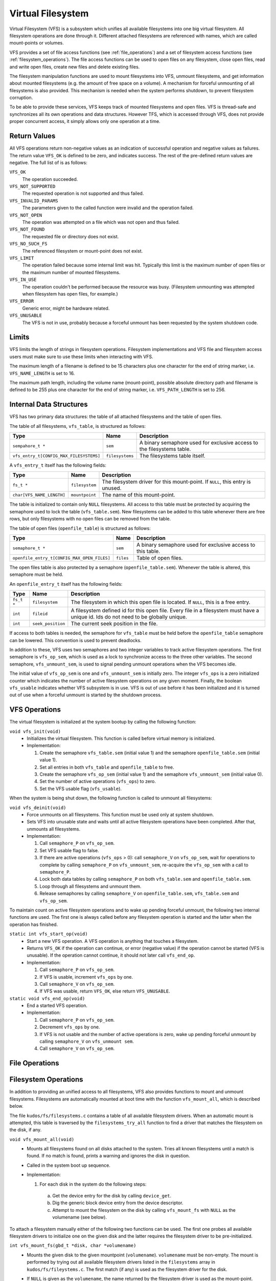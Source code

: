 Virtual Filesystem
==================

Virtual Filesystem (VFS) is a subsystem which unifies all available filesystems
into one big virtual filesystem. All filesystem operations are done through it.
Different attached filesystems are referenced with names, which are called
mount-points or volumes.

VFS provides a set of file access functions (see :ref:`file_operations`) and a
set of filesystem access functions (see :ref:`filesystem_operations`). The file
access functions can be used to open files on any filesystem, close open files,
read and write open files, create new files and delete existing files.

The filesystem manipulation functions are used to mount filesystems into VFS,
unmount filesystems, and get information about mounted filesystems (e.g. the
amount of free space on a volume). A mechanism for forceful unmounting of all
filesystems is also provided. This mechanism is needed when the system performs
shutdown, to prevent filesystem corruption.

To be able to provide these services, VFS keeps track of mounted filesystems
and open files. VFS is thread-safe and synchronizes all its own operations and
data structures.  However TFS, which is accessed through VFS, does not provide
proper concurrent access, it simply allows only one operation at a time.

Return Values
-------------

All VFS operations return non-negative values as an indication of successful
operation and negative values as failures. The return value ``VFS_OK`` is
defined to be zero, and indicates success. The rest of the pre-defined return
values are negative. The full list of is as follows:

``VFS_OK``
  The operation succeeded.

``VFS_NOT_SUPPORTED``
  The requested operation is not supported and thus failed.

``VFS_INVALID_PARAMS``
  The parameters given to the called function were invalid and the operation
  failed.

``VFS_NOT_OPEN``
  The operation was attempted on a file which was not open and thus failed.

``VFS_NOT_FOUND``
  The requested file or directory does not exist.

``VFS_NO_SUCH_FS``
  The referenced filesystem or mount-point does not exist.

``VFS_LIMIT``
  The operation failed because some internal limit was hit. Typically this
  limit is the maximum number of open files or the maximum number of mounted
  filesystems.

``VFS_IN_USE``
  The operation couldn't be performed because the resource was busy.
  (Filesystem unmounting was attempted when filesystem has open files, for
  example.)

``VFS_ERROR``
  Generic error, might be hardware related.

``VFS_UNUSABLE``
  The VFS is not in use, probably because a forceful unmount has been requested
  by the system shutdown code.

Limits
------

VFS limits the length of strings in filesystem operations. Filesystem
implementations and VFS file and filesystem access users must make sure to use
these limits when interacting with VFS.

The maximum length of a filename is defined to be 15 characters plus one
character for the end of string marker, i.e. ``VFS_NAME_LENGTH`` is set to 16.

The maximum path length, including the volume name (mount-point), possible
absolute directory path and filename is defined to be 255 plus one character
for the end of string marker, i.e. ``VFS_PATH_LENGTH`` is set to 256.

Internal Data Structures
------------------------

VFS has two primary data structures: the table of all attached filesystems and
the table of open files.

The table of all filesystems, ``vfs_table``, is structured as follows:


+-----------------------------------------+-----------------+-------------------------------+
| Type                                    | Name            | Description                   |
+=========================================+=================+===============================+
| ``sempahore_t *``                       | ``sem``         | A binary semaphore used for   |
|                                         |                 | exclusive access to the       |
|                                         |                 | filesystems table.            |
+-----------------------------------------+-----------------+-------------------------------+
| ``vfs_entry_t[CONFIG_MAX_FILESYSTEMS]`` | ``filesystems`` | The filesystems table itself. |
+-----------------------------------------+-----------------+-------------------------------+

A ``vfs_entry_t`` itself has the following fields:

+---------------------------+----------------+--------------------------------+
| Type                      | Name           | Description                    |
+===========================+================+================================+
| ``fs_t *``                | ``filesystem`` | The filesystem driver for this |
|                           |                | mount-point. If ``NULL``, this |
|                           |                | entry is unused.               |
+---------------------------+----------------+--------------------------------+
| ``char[VFS_NAME_LENGTH]`` | ``mountpoint`` | The name of this mount-point.  |
+---------------------------+----------------+--------------------------------+

The table is initialized to contain only ``NULL`` filesystems. All access to
this table must be protected by acquiring the semaphore used to lock the table
(``vfs_table.sem``). New filesystems can be added to this table whenever there
are free rows, but only filesystems with no open files can be removed from the
table.

The table of open files (``openfile_table``) is structured as follows:

+---------------------------------------------+-----------+-----------------------+
| Type                                        | Name      | Description           |
+=============================================+===========+=======================+
| ``semaphore_t *``                           | ``sem``   | A binary semaphore    |
|                                             |           | used for exclusive    |
|                                             |           | access to this        |
|                                             |           | table.                |
+---------------------------------------------+-----------+-----------------------+
| ``openfile_entry_t[CONFIG_MAX_OPEN_FILES]`` | ``files`` | Table of open files.  |
+---------------------------------------------+-----------+-----------------------+

The open files table is also protected by a semaphore (``openfile_table.sem``).
Whenever the table is altered, this semaphore must be held.

An ``openfile_entry_t`` itself has the following fields:

+-------------+-------------------+-------------------------------------+
| Type        | Name              | Description                         |
+=============+===================+=====================================+
| ``fs_t *``  | ``filesystem``    | The filesystem in which this        |
|             |                   | open file is located. If ``NULL``,  |
|             |                   | this is a free entry.               |
+-------------+-------------------+-------------------------------------+
| ``int``     | ``fileid``        | A filesystem defined id for         |
|             |                   | this open file. Every file in a     |
|             |                   | filesystem must have a              |
|             |                   | unique id. Ids do not need          |
|             |                   | to be globally unique.              |
+-------------+-------------------+-------------------------------------+
| ``int``     | ``seek_position`` | The current seek position in        |
|             |                   | the file.                           |
+-------------+-------------------+-------------------------------------+

If access to both tables is needed, the semaphore for ``vfs_table`` must be
held before the ``openfile_table`` semaphore can be lowered. This convention is
used to prevent deadlocks.

In addition to these, VFS uses two semaphores and two integer variables to
track active filesystem operations. The first semaphore is ``vfs_op_sem``,
which is used as a lock to synchronize access to the three other variables. The
second semaphore, ``vfs_unmount_sem``, is used to signal pending unmount
operations when the VFS becomes idle.

The initial value of ``vfs_op_sem`` is one and ``vfs_unmount_sem`` is initially
zero. The integer ``vfs_ops`` is a zero initialized counter which indicates the
number of active filesystem operations on any given moment. Finally, the
boolean ``vfs_usable`` indicates whether VFS subsystem is in use. VFS is out of
use before it has been initialized and it is turned out of use when a forceful
unmount is started by the shutdown process.

.. _vfs_operations:

VFS Operations
--------------

The virtual filesystem is initialized at the system bootup by calling the
following function:

``void vfs_init(void)``
  * Initializes the virtual filesystem. This function is called before virtual
    memory is initialized.
  * Implementation:

    1. Create the semaphore ``vfs_table.sem`` (initial value 1) and the semaphore
       ``openfile_table.sem`` (initial value 1).
    2. Set all entries in both ``vfs_table`` and ``openfile_table`` to free.
    3. Create the semaphore ``vfs_op_sem`` (initial value 1) and the semaphore
       ``vfs_unmount_sem`` (initial value 0).
    4. Set the number of active operations (``vfs_ops``) to zero.
    5. Set the VFS usable flag (``vfs_usable``).

When the system is being shut down, the following function is called to unmount
all filesystems:

``void vfs_deinit(void)``
  * Force unmounts on all filesystems. This function must be used only at
    system shutdown.
  * Sets VFS into unusable state and waits until all active filesystem
    operations have been completed. After that, unmounts all filesystems.
  * Implementation:

    1. Call ``semaphore_P`` on ``vfs_op_sem``.
    2. Set VFS usable flag to false.
    3. If there are active operations (``vfs_ops`` > 0): call ``semaphore_V``
       on ``vfs_op_sem``, wait for operations to complete by calling
       ``semaphore_P`` on ``vfs_unmount_sem``, re-acquire the ``vfs_op_sem``
       with a call to ``semaphore_P``.
    4. Lock both data tables by calling ``semaphore_P`` on both
       ``vfs_table.sem`` and ``openfile_table.sem``.
    5. Loop through all filesystems and unmount them.
    6. Release semaphores by calling ``semaphore_V`` on
       ``openfile_table.sem``, ``vfs_table.sem`` and ``vfs_op_sem``.

To maintain count on active filesystem operations and to wake up pending
forceful unmount, the following two internal functions are used. The first one
is always called before any filesystem operation is started and the latter when
the operation has finished.

``static int vfs_start_op(void)``
  * Start a new VFS operation. A VFS operation is anything that touches a
    filesystem.
  * Returns ``VFS_OK`` if the operation can continue, or error (negative value)
    if the operation cannot be started (VFS is unusable). If the operation
    cannot continue, it should not later call ``vfs_end_op``.
  * Implementation:

    1. Call ``semaphore_P`` on ``vfs_op_sem``.
    2. If VFS is usable, increment ``vfs_ops`` by one.
    3. Call ``semaphore_V`` on ``vfs_op_sem``.
    4. If VFS was usable, return ``VFS_OK``, else return ``VFS_UNUSABLE``.

``static void vfs_end_op(void)``
  * End a started VFS operation.
  * Implementation:

    1. Call ``semaphore_P`` on ``vfs_op_sem``.
    2. Decrement ``vfs_ops`` by one.
    3. If VFS is not usable and the number of active operations is zero, wake
       up pending forceful unmount by calling ``semaphore_V`` on
       ``vfs_unmount sem``.
    4. Call ``semaphore_V`` on ``vfs_op_sem``.

.. _file_operations:

File Operations
---------------

.. _filesystem_operations:

Filesystem Operations
---------------------

In addition to providing an unified access to all filesystems, VFS also
provides functions to mount and unmount filesystems. Filesystems are
automatically mounted at boot time with the function ``vfs_mount_all``, which
is described below.

The file ``kudos/fs/filesystems.c`` contains a table of all available
filesystem drivers. When an automatic mount is attempted, this table is
traversed by the ``filesystems_try_all`` function to find a driver that matches
the filesystem on the disk, if any.

``void vfs_mount_all(void)``
  * Mounts all filesystems found on all disks attached to the system. Tries all
    known filesystems until a match is found. If no match is found, prints a
    warning and ignores the disk in question.
  * Called in the system boot up sequence.
  * Implementation:

    1. For each disk in the system do the following steps:
      a. Get the device entry for the disk by calling ``device_get``.
      b. Dig the generic block device entry from the device descriptor.
      c. Attempt to mount the filesystem on the disk by calling
         ``vfs_mount_fs`` with ``NULL`` as the volumename (see below).

To attach a filesystem manually either of the following two functions can be
used. The first one probes all available filesystem drivers to initialize one
on the given disk and the latter requires the filesystem driver to be
pre-initialized.

``int vfs_mount_fs(gbd_t *disk, char *volumename)``
  * Mounts the given disk to the given mountpoint (``volumename``).
    ``volumename`` must be non-empty. The mount is performed by trying
    out all available filesystem drivers listed in the ``filesystems`` array
    in ``kudos/fs/fileystems.c``. The first match (if any) is used as the
    filesystem driver for the disk.
  * If ``NULL`` is given as the ``volumename``, the name returned by the
    filesystem driver is used as the mount-point.
  * Returns ``VFS_OK`` (zero) on success, negative on error (no matching
    filesystem driver or too many mounted filesystems).
  * Implementation:

      1. Try the ``init`` functions of all available filesystems in
         ``kudos/fs/filesystems.c`` by calling ``filesystems_try_all``.
      2. If no matching filesystem driver was found, print warning and
         return the error code ``VFS_NO_SUCH_FS``.
      3. If the ``volumename`` is ``NULL``, use the name stored into
         ``fs_t->volume`` name by the filesystem driver.
      4. If the ``volumename`` is an empty string, unmount the filesystem
         driver from the disk and return ``VFS_INVALID_PARAMS``.
      5. Call ``vfs_mount`` (see below) with the filesystem driver instance
         and ``volumename``.
      6. If ``vfs_mount`` returned an error, unmount the filesystem driver
         from the disk and return the error code given by it.
      7. Return with ``VFS_OK``.

``int vfs_mount(fs_t *fs, char *name)``
  * Mounts an initialized filesystem driver ``fs`` into the VFS mount-point
    ``name``.
  * Returns ``VFS_OK`` on success, negative on error. Typical errors are
    ``VFS_LIMIT`` (too many mounted filesystems) and ``VFS-ERROR``
    (mount-point was already in use).
  * Implementation:

    1. Call ``vfs_start_op``. If an error is returned by it, return
       immediately with the error code ``VFS_UNUSABLE``.
    2. Lock the filesystem table by calling ``semaphore_P`` on
       ``vfs_table.sem``.
    3. Find a free entry on the filesystem table.
    4. If the table was full, free it by calling ``semaphore_V`` on
       ``vfs_table.sem``, call ``vfs_end_op`` and return the error
       code ``VFS_LIMIT``.
    5. Verify that the mount-point name is not in use. If it is, free
       the filesystem table by calling ``semaphore_V`` on ``vfs_table.sem``,
       call ``vfs_end_op`` and return the error code ``VFS_ERROR``.
    6. Set the ``mountpoint`` and ``fs`` fields in the filesystem table to
       match this mount.
    7. Free the filesystem table by calling ``semaphore_V`` on ``vfs_table.sem``.
    8. Call ``vfs_end_op``.
    9. Return ``VFS_OK``.

To find out the amount of free space on given filesystem volume, the following
function can be used:

``int vfs_getfree (char *filesystem)``
  * Finds out the number of free bytes on the given filesystem, identified by
    its mount-point name.
  * Returns the number of free bytes, negative values are errors.
  * Implementation:

      1. Call ``vfs_start_op``. If an error is returned by it, return
         immediately with the error code ``VFS_UNUSABLE``.
      2. Lock the filesystem table by calling ``semaphore_P`` on
         ``vfs_table.sem``. (This is to prevent unmounting of the filesystem
         during the operation. Unlike read or write, we do not have an open
         file to guarantee that unmount does not happen.)
      3. Find the filesystem by its mount-point name ``filesystem``.
      4. If the filesystem is not found, free the filesystem table by calling
         ``semaphore_V`` on ``vfs_table.sem``, call ``vfs_end_op`` and return
         the error code ``VFS_NO_SUCH_FS``.
     5. Call filesystem's ``getfree`` function.
     6. Free the filesystem table by calling ``semaphore_V`` on
        ``vfs_table.sem``
     7. Call ``vfs_end_op``.
     8. Return the value returned by filesystem's ``getfree`` function.
